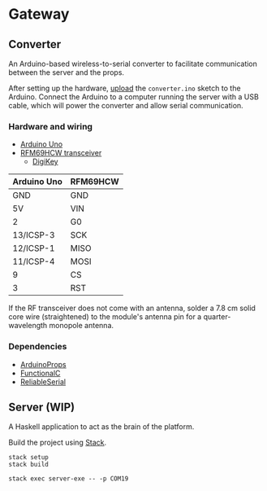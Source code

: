 * Gateway

** Converter

An Arduino-based wireless-to-serial converter to facilitate communication between the server and the props.

After setting up the hardware, [[https://www.arduino.cc/en/Guide/HomePage][upload]] the ~converter.ino~ sketch to the Arduino. Connect the Arduino to a computer running the server with a USB cable, which will power the converter and allow serial communication.

*** Hardware and wiring

- [[http://arduino.cc/en/Main/arduinoBoardUno][Arduino Uno]]
- [[https://www.hoperf.com/data/upload/portal/20190307/RFM69HCW-V1.1.pdf][RFM69HCW transceiver]]
  - [[https://www.digikey.ca/product-detail/en/adafruit-industries-llc/3070/1528-1665-ND/6005355][DigiKey]]

| Arduino Uno | RFM69HCW |
|-------------+----------|
| GND         | GND      |
| 5V          | VIN      |
| 2           | G0       |
| 13/ICSP-3   | SCK      |
| 12/ICSP-1   | MISO     |
| 11/ICSP-4   | MOSI     |
| 9           | CS       |
| 3           | RST      |

If the RF transceiver does not come with an antenna, solder a 7.8 cm solid core wire (straightened) to the module's antenna pin for a quarter-wavelength monopole antenna.

*** Dependencies

- [[https://github.com/SlimTim10/ArduinoProps][ArduinoProps]]
- [[https://github.com/SlimTim10/FunctionalC][FunctionalC]]
- [[https://github.com/SlimTim10/ReliableSerial][ReliableSerial]]

** Server (WIP)

A Haskell application to act as the brain of the platform.

Build the project using [[https://docs.haskellstack.org/en/stable/README/][Stack]].

#+BEGIN_EXAMPLE
stack setup
stack build
#+END_EXAMPLE

#+BEGIN_EXAMPLE
stack exec server-exe -- -p COM19
#+END_EXAMPLE
